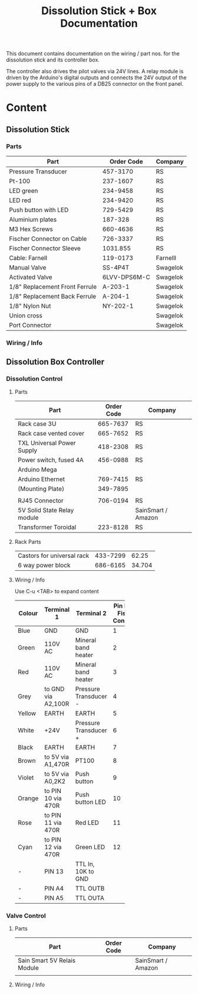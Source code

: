 #+Title: Dissolution Stick + Box Documentation
This document contains documentation on the wiring / part nos. for the dissolution stick and its controller box.

The controller also drives the pilot valves via 24V lines. A relay module is driven by the Arduino's digital outputs and connects the 24V output of the power supply to the various pins of a DB25 connector on the front panel. 
* Content

** Dissolution Stick
*** Parts
| Part                           |   Order Code | Company  |
|--------------------------------+--------------+----------+
| Pressure Transducer            |     457-3170 | RS       |
| Pt-100                         |     237-1607 | RS       |
| LED green                      |     234-9458 | RS       |
| LED red                        |     234-9420 | RS       |
| Push button with LED           |     729-5429 | RS       |
| Aluminium plates               |      187-328 | RS       |
| M3 Hex Screws                  |     660-4636 | RS       |
| Fischer Connector on Cable     |     726-3337 | RS       |
| Fischer Connector Sleeve       |     1031.855 | RS       |
| Cable: Farnell                 |     119-0173 | Farnelll |
| Manual Valve                   |      SS-4P4T | Swagelok |
| Activated Valve                | 6LVV-DPS6M-C | Swagelok |
| 1/8" Replacement Front Ferrule |      A-203-1 | Swagelok |
| 1/8" Replacement Back Ferrule  |      A-204-1 | Swagelok |
| 1/8" Nylon Nut                 |     NY-202-1 | Swagelok |
| Union cross                    |              | Swagelok |
| Port Connector                 |              | Swagelok |

*** Wiring / Info

** Dissolution Box Controller
*** Dissolution Control
**** Parts
| Part                        | Order Code | Company            |
|-----------------------------+------------+--------------------|
| Rack case 3U                |   665-7637 | RS                 |
| Rack case vented cover      |   665-7652 | RS                 |
| TXL Universal Power Supply  |   418-2308 | RS                 |
| Power switch, fused 4A      |   456-0988 | RS                 |
| Arduino Mega                |            |                    |
| Arduino Ethernet            |   769-7415 | RS                 |
| (Mounting Plate)            |   349-7895 |                    |
|                             |            |                    |
| RJ45 Connector              |   706-0194 | RS                 |
| 5V Solid State Relay module |            | SainSmart / Amazon |
| Transformer Toroidal        |   223-8128 | RS                 |
**** Rack Parts
| Castors for universal rack |   433-7299 |   62.25 |
| 6 way power block          |   686-6165 |  34.704 |
|----------------------------+------------+---------|

**** Wiring / Info
Use C-u <TAB> to expand content
| Colour | Terminal 1         | Terminal 2            | Pin No. on Fischer Connector |
|        |                    |                       |   <5> |
|--------+--------------------+-----------------------+-------|
| Blue   | GND                | GND                   |     1 |
| Green  | 110V AC            | Mineral band heater   |     2 |
| Red    | 110V AC            | Mineral band heater   |     3 |
| Grey   | to GND via A2,100R | Pressure Transducer - |     4 |
| Yellow | EARTH              | EARTH                 |     5 |
| White  | +24V               | Pressure Transducer + |     6 |
| Black  | EARTH              | EARTH                 |     7 |
| Brown  | to 5V via A1,470R  | PT100                 |     8 |
| Violet | to 5V via A0,2K2   | Push button           |     9 |
| Orange | to PIN 10 via 470R | Push button LED       |    10 |
| Rose   | to PIN 11 via 470R | Red LED               |    11 |
| Cyan   | to PIN 12 via 470R | Green LED             |    12 |
| -      | PIN 13             | TTL In, 10K to GND    |       |
| -      | PIN A4             | TTL OUTB              |       |
| -      | PIN A5             | TTL OUTA              |       |

*** Valve Control
**** Parts 
| Part                        | Order Code | Company            |
|-----------------------------+------------+--------------------|
| Sain Smart 5V Relais Module |            | SainSmart / Amazon |
|                             |            |                    |
**** Wiring / Info
